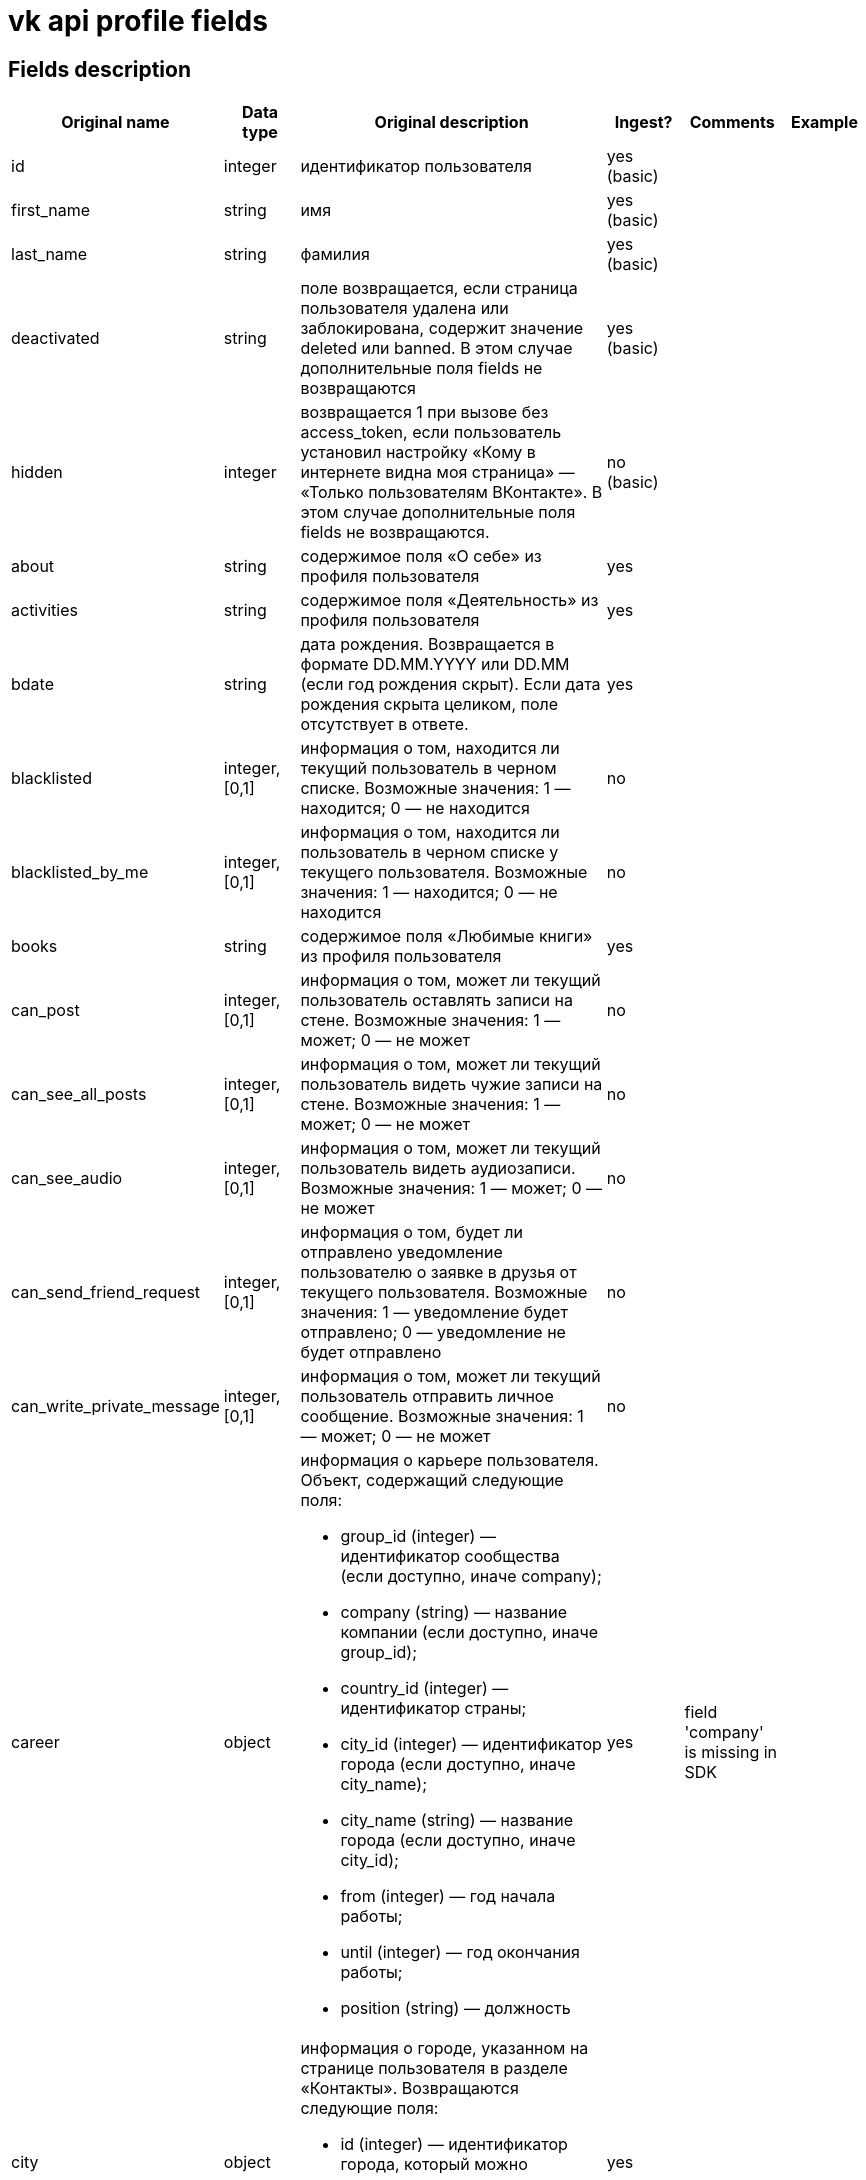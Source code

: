 = vk api profile fields

== Fields description

|===
|Original name |Data type |Original description |Ingest? |Comments |Example

|id
|integer
|идентификатор пользователя
|yes (basic)
|
|

|first_name
|string
|имя
|yes (basic)
|
|

|last_name
|string
|фамилия
|yes (basic)
|
|

|deactivated
|string
|поле возвращается, если страница пользователя удалена или заблокирована, содержит значение deleted или banned. В этом случае дополнительные поля fields не возвращаются
|yes (basic)
|
|

|hidden
|integer
|возвращается 1 при вызове без access_token, если пользователь установил настройку «Кому в интернете видна моя страница» — «Только пользователям ВКонтакте». В этом случае дополнительные поля fields не возвращаются.
|no (basic)
|
|

|about
|string
|содержимое поля «О себе» из профиля пользователя
|yes
|
|

|activities
|string
|содержимое поля «Деятельность» из профиля пользователя
|yes
|
|

|bdate
|string
|дата рождения. Возвращается в формате DD.MM.YYYY или DD.MM (если год рождения скрыт). Если дата рождения скрыта целиком, поле отсутствует в ответе.
|yes
|
|

|blacklisted
|integer, [0,1]
|информация о том, находится ли текущий пользователь в черном списке. Возможные значения:
1 — находится;
0 — не находится
|no
|
|

|blacklisted_by_me
|integer, [0,1]
|информация о том, находится ли пользователь в черном списке у текущего пользователя. Возможные значения:
1 — находится;
0 — не находится
|no
|
|

|books
|string
|содержимое поля «Любимые книги» из профиля пользователя
|yes
|
|

|can_post
|integer, [0,1]
|информация о том, может ли текущий пользователь оставлять записи на стене. Возможные значения:
1 — может;
0 — не может
|no
|
|

|can_see_all_posts
|integer, [0,1]
|информация о том, может ли текущий пользователь видеть чужие записи на стене. Возможные значения:
1 — может;
0 — не может
|no
|
|

|can_see_audio
|integer, [0,1]|
информация о том, может ли текущий пользователь видеть аудиозаписи. Возможные значения:
1 — может;
0 — не может
|no
|
|

|can_send_friend_request
|integer, [0,1]
|информация о том, будет ли отправлено уведомление пользователю о заявке в друзья от текущего пользователя. Возможные значения:
1 — уведомление будет отправлено;
0 — уведомление не будет отправлено
|no
|
|

|can_write_private_message
|integer, [0,1]
|информация о том, может ли текущий пользователь отправить личное сообщение. Возможные значения:
1 — может;
0 — не может
|no
|
|

|career
|object
a|информация о карьере пользователя. Объект, содержащий следующие поля:

* group_id (integer) — идентификатор сообщества (если доступно, иначе company);
* company (string) — название компании (если доступно, иначе group_id);
* country_id (integer) — идентификатор страны;
* city_id (integer) — идентификатор города (если доступно, иначе city_name);
* city_name (string) — название города (если доступно, иначе city_id);
* from (integer) — год начала работы;
* until (integer) — год окончания работы;
* position (string) — должность
|yes
|field 'company' is missing in SDK
|

|city
|object
a|информация о городе, указанном на странице пользователя в разделе «Контакты». Возвращаются следующие поля:

* id (integer) — идентификатор города, который можно использовать для получения его названия с помощью метода database.getCitiesById;
* title (string) — название города
|yes
|
|

|common_count
|integer
|количество общих друзей с текущим пользователем
|no
|
|

|connections
|
|возвращает данные об указанных в профиле сервисах пользователя, таких как: skype, facebook, twitter, livejournal, instagram
|yes
|
|

|contacts
|object
a|информация о телефонных номерах пользователя. Если данные указаны и не скрыты настройками приватности, возвращаются следующие поля:

* mobile_phone (string) — номер мобильного телефона пользователя (только для Standalone-приложений);
* home_phone (string) — дополнительный номер телефона пользователя.
|yes
|
|

|counters
|object
a|количество различных объектов у пользователя. Поле возвращается только в методе users.get при запросе информации об одном пользователе, с передачей access_token.
Объект, содержащий следующие поля:

* albums (integer) — количество фотоальбомов;
* videos (integer) — количество видеозаписей;
* audios (integer) — количество аудиозаписей;
* photos (integer) — количество фотографий;
* notes (integer) — количество заметок;
* friends (integer) — количество друзей;
* groups (integer) — количество сообществ;
* online_friends (integer) — количество друзей онлайн;
* mutual_friends (integer) — количество общих друзей;
* user_videos (integer) — количество видеозаписей с пользователем;
* followers (integer) — количество подписчиков;
* pages (integer) — количество объектов в блоке «Интересные страницы».
|no
|
|

|country
|object
a|информация о стране, указанной на странице пользователя в разделе «Контакты». Возвращаются следующие поля:

* id (integer) — идентификатор страны, который можно использовать для получения ее названия с помощью метода database.getCountriesById;
* title (string) — название страны.
|yes
|
|

|crop_photo
|object
a|возвращает данные о точках, по которым вырезаны профильная и миниатюрная фотографии пользователя.

* photo (object) — объект photo фотографии пользователя, из которой вырезается главное фото профиля.
* crop (object) — вырезанная фотография пользователя. Содержит следующие поля:
* x (number) — координата X левого верхнего угла в процентах;
* y (number) — координата Y левого верхнего угла в процентах;
* x2 (number) — координата X правого нижнего угла в процентах;
* y2 (number) — координата Y правого нижнего угла в процентах.
* rect (object) — миниатюрная квадратная фотография, вырезанная из фотографии crop. Содержит набор полей, аналогичный объекту crop.
|no
|
|

|domain
|string
|короткий адрес страницы. Возвращается строка, содержащая короткий адрес страницы (например, andrew). Если он не назначен, возвращается "id"+user_id, например, id35828305
|yes
|
|

|education
|
a|информация о высшем учебном заведении пользователя. Возвращаются поля:

* university (integer) — идентификатор университета;
* university_name (string) — название университета;
* faculty (integer) — идентификатор факультета;
* faculty_name (string)— название факультета;
* graduation (integer) — год окончания
|yes
|
|

|exports
|
|внешние сервисы, в которые настроен экспорт из ВК (twitter, facebook, livejournal, instagram)
|no
|
|

|first_name_{case}
|string
a|имя в заданном падеже. Возможные значения для {case}:

* nom — именительный;
* gen — родительный;
* dat — дательный;
* acc — винительный;
* ins — творительный;
* abl — предложный

В запросе можно передать несколько значений
|no
|
|

|followers_count
|integer
|количество подписчиков пользователя
|no
|
|

|friend_status
|integer
|статус дружбы с пользователем. Возможные значения:
0 — не является другом,
1 — отправлена заявка/подписка пользователю,
2 — имеется входящая заявка/подписка от пользователя,
3 — является другом
|no
|
|

|games
|string
|содержимое поля «Любимые игры» из профиля пользователя
|yes
|
|

|has_mobile
|
|информация о том, известен ли номер мобильного телефона пользователя. Возвращаемые значения: 1 — известен, 0 — не известен
|no
|
|

|has_photo
|integer, [0,1]
|1, если пользователь установил фотографию для профиля
|no
|
|

|home_town
|string
|название родного города пользователя
|yes
|
|

|interests
|string
|содержимое поля «Интересы» из профиля
|yes
|
|

|is_favorite
|integer, [0,1]
|информация о том, есть ли пользователь в закладках у текущего пользователя. Возможные значения:
1 — есть;
0 — нет
|no
|
|

|is_friend
|integer
|информация о том, является ли пользователь другом текущего пользователя. Возможные значения:
1 — пользователь есть в друзьях;
0 — пользователя нет в друзьях
|no
|
|

|is_hidden_from_feed
|integer, [0,1]
|информация о том, скрыт ли пользователь из ленты новостей текущего пользователя. Возможные значения:
1 — скрыт;
0 — не скрыт
|no
|
|

|last_name_{case}
|string
a|фамилия в заданном падеже. Возможные значения для {case}:

* nom — именительный;
* gen — родительный;
* dat — дательный;
* acc — винительный;
* ins — творительный;
* abl — предложный
|no
|
|

|last_seen
|object
|время последнего посещения. Объект, содержащий следующие поля:
time (integer) — время последнего посещения в формате Unixtime.
platform (integer) — тип платформы, через которую был осуществлён последний вход. Возможные значения:
1 — мобильная версия;
2 — приложение для iPhone;
3 — приложение для iPad;
4 — приложение для Android;
5 — приложение для Windows Phone;
6 — приложение для Windows 8;
7 — полная версия сайта
|yes
|
|

|lists
|string
|разделенные запятой идентификаторы списков друзей, в которых состоит пользователь. Поле доступно только для метода friends.get
|no
|
|

|maiden_name
|string
|девичья фамилия
|yes
|
|

|military
|object
a|информация о военной службе пользователя. Объект, содержащий следующие поля:

* unit (string) — номер части;
* unit_id (integer) — идентификатор части в базе данных;
* country_id (integer) — идентификатор страны, в которой находится часть;
* from (integer) — год начала службы;
* until (integer) — год окончания службы.
|yes
|
|

|movies
|string
|содержимое поля «Любимые фильмы» из профиля пользователя
|yes
|
|

|music
|string
|содержимое поля «Любимая музыка» из профиля пользователя
|yes
|
|

|nickname
|string
|никнейм (отчество) пользователя.
|yes
|
|

|occupation
|object
a|информация о текущем роде занятия пользователя. Объект, содержащий следующие поля:

* type (string) — тип. Возможные значения:
work — работа;
school — среднее образование;
university — высшее образование.
* id (integer) — идентификатор школы, вуза, сообщества компании (в которой пользователь работает);
* name (string) — название школы, вуза или места работы;
|yes
|
|

|online
|integer, [0,1]
|информация о том, находится ли пользователь сейчас на сайте. Если пользователь использует мобильное приложение либо мобильную версию сайта, возвращается дополнительное поле online_mobile, содержащее 1. При этом, если используется именно приложение, дополнительно возвращается поле online_app, содержащее его идентификатор
|no
|
|

|personal
|object
a|информация о полях из раздела «Жизненная позиция».

* political (integer) — политические предпочтения. Возможные значения:
1 — коммунистические;
2 — социалистические;
3 — умеренные;
4 — либеральные;
5 — консервативные;
6 — монархические;
7 — ультраконсервативные;
8 — индифферентные;
9 — либертарианские.
* langs (array) — языки.
* religion (string) — мировоззрение.
* inspired_by (string) — источники вдохновения.
* people_main (integer) — главное в людях. Возможные значения:
1 — ум и креативность;
2 — доброта и честность;
3 — красота и здоровье;
4 — власть и богатство;
5 — смелость и упорство;
6 — юмор и жизнелюбие.
* life_main (integer) — главное в жизни. Возможные значения:
1 — семья и дети;
2 — карьера и деньги;
3 — развлечения и отдых;
4 — наука и исследования;
5 — совершенствование мира;
6 — саморазвитие;
7 — красота и искусство;
8 — слава и влияние;
* smoking (integer) — отношение к курению. Возможные значения:
1 — резко негативное;
2 — негативное;
3 — компромиссное;
4 — нейтральное;
5 — положительное.
* alcohol (integer) — отношение к алкоголю. Возможные значения:
1 — резко негативное;
2 — негативное;
3 — компромиссное;
4 — нейтральное;
5 — положительное.
|yes
|
|

|photo_50
|string
|url квадратной фотографии пользователя, имеющей ширину 50 пикселей. В случае отсутствия у пользователя фотографии возвращается http://vk.com/images/camera_c.gif.
|no
|
|

|photo_100
|string
|url квадратной фотографии пользователя, имеющей ширину 100 пикселей. В случае отсутствия у пользователя фотографии возвращается http://vk.com/images/camera_b.gif
|no
|
|

|photo_200_orig
|string
|url фотографии пользователя, имеющей ширину 200 пикселей. В случае отсутствия у пользователя фотографии возвращается http://vk.com/images/camera_a.gif
|no
|
|

|photo_200
|string
|url квадратной фотографии пользователя, имеющей ширину 200 пикселей. Если у пользователя отсутствует фотография таких размеров, в ответе вернется https://vk.com/images/camera_200.pn
|no
|
|

|photo_400_orig
|string
|url фотографии пользователя, имеющей ширину 400 пикселей. Если у пользователя отсутствует фотография такого размера, в ответе вернется https://vk.com/images/camera_400.png
|no
|
|

|photo_id
|string
|строковый идентификатор главной фотографии профиля пользователя в формате {user_id}_{photo_id}, например, 6492_192164258. Обратите внимание, это поле может отсутствовать в ответе
|no
|
|

|photo_max
|string
|url квадратной фотографии пользователя с максимальной шириной. Может быть возвращена фотография, имеющая ширину как 200, так и 100 пикселей. В случае отсутствия у пользователя фотографии возвращается http://vk.com/images/camera_b.gif
|no
|
|

|photo_max_orig
|string
|url фотографии пользователя максимального размера. Может быть возвращена фотография, имеющая ширину как 400, так и 200 пикселей. В случае отсутствия у пользователя фотографии возвращается http://vk.com/images/camera_a.gif
|no
|
|

|quotes
|string
|любимые цитаты
|yes
|
|

|relatives
|array
a|список родственников текущего пользователя. Массив объектов, каждый из которых содержит поля:

* id (integer) — идентификатор пользователя;
* name (string) — имя родственника (в том случае, если родственник не является пользователем ВКонтакте, в этом случае id не возвращается);
* type (string) — тип родственной связи. Возможные значения:
child — сын/дочь;
sibling — брат/сестра;
parent — отец/мать;
grandparent — дедушка/бабушка;
grandchild — внук/внучка
|yes
|
|

|relation
|integer
a|семейное положение пользователя. Возможные значения:

* 1 — не женат/не замужем;
* 2 — есть друг/есть подруга;
* 3 — помолвлен/помолвлена;
* 4 — женат/замужем;
* 5 — всё сложно;
* 6 — в активном поиске;
* 7 — влюблён/влюблена;
* 0 — не указано

Если в семейном положении указан другой пользователь, дополнительно возвращается объект relation_partner, содержащий id и имя этого человека.
|yes
|
|

|schools
|array
a|список школ, в которых учился пользователь. Массив объектов, описывающих школы. Каждый объект содержит следующие поля:

* id (string) — идентификатор школы;
* country (integer) — идентификатор страны, в которой расположена школа;
* city (integer) — идентификатор города, в котором расположена школа;
* name (string) — наименование школы
* year_from (integer) — год начала обучения;
* year_to (integer) — год окончания обучения;
* year_graduated (integer) — год выпуска;
* class (string) — буква класса;
* speciality (string) — специализация;
* type (integer) — идентификатор типа;
* type_str (string) — название типа. Возможные значения для пар type-typeStr:
0 — "школа";
1 — "гимназия";
2 —"лицей";
3 — "школа-интернат";
4 — "школа вечерняя";
5 — "школа музыкальная";
6 — "школа спортивная";
7 — "школа художественная";
8 — "колледж";
9 — "профессиональный лицей";
10 — "техникум";
11 — "ПТУ";
12 — "училище";
13 — "школа искусств"
|yes
|
|

|screen_name
|string
|короткое имя страницы пользователя
|yes
|
|

|sex
|integer, [0,1,2]
|пол пользователя. Возможные значения:
1 — женский;
2 — мужской;
0 — пол не указан.
|yes
|
|

|site
|string
|адрес сайта, указанный в профиле сайт пользователя
|yes
|
|

|status
|string
|статус пользователя. Возвращается строка, содержащая текст статуса, расположенного в профиле под именем пользователя. Если у пользователя включена опция «Транслировать в статус играющую музыку», будет возвращено дополнительное поле status_audio, содержащее информацию о транслируемой композиции
|no
|
|

|timezone
|integer
|временная зона пользователя. Возвращается только при запросе информации о текущем пользователе
|yes
|
|

|tv
|string
|любимые телешоу
|yes
|
|

|universities
|array
a|список вузов, в которых учился пользователь. Массив объектов, описывающих университеты. Каждый объект содержит следующие поля:

* id (integer)— идентификатор университета;
* country (integer) — идентификатор страны, в которой расположен университет;
* city (integer) — идентификатор города, в котором расположен университет;
* name (string) — наименование университета;
* faculty (integer) — идентификатор факультета;
* faculty_name (string) — наименование факультета;
* chair (integer) — идентификатор кафедры;
* chair_name (string) — наименование кафедры;
* graduation (integer) — год окончания обучения;
* education_form (string) — форма обучения;
* education_status (string) — статус (например, «Выпускник (специалист)»)
|yes
|
|

|verified
|integer, [0,1]
|возвращается 1, если страница пользователя верифицирована, 0 — если не верифицирована
|yes
|
|

|wall_comments
|integer, [0,1]
|информация о том, включены ли комментарии на стене. Возможные значения:
1 — включены;
0 — отключены.
|no
|
|
|===


== Links

https://vk.com/dev/objects/user